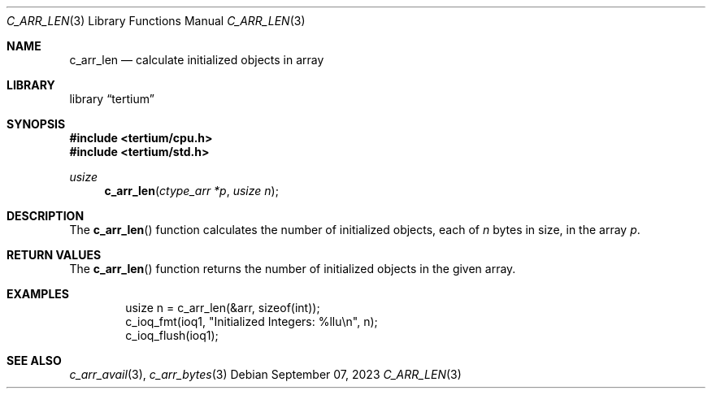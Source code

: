 .Dd $Mdocdate: September 07 2023 $
.Dt C_ARR_LEN 3
.Os
.Sh NAME
.Nm c_arr_len
.Nd calculate initialized objects in array
.Sh LIBRARY
.Lb tertium
.Sh SYNOPSIS
.In tertium/cpu.h
.In tertium/std.h
.Ft usize
.Fn c_arr_len "ctype_arr *p" "usize n"
.Sh DESCRIPTION
The
.Fn c_arr_len
function calculates the number of initialized objects, each of
.Fa n
bytes in size, in the array
.Fa p .
.Sh RETURN VALUES
The
.Fn c_arr_len
function returns the number of initialized objects in the given array.
.Sh EXAMPLES
.Bd -literal -offset indent
usize n = c_arr_len(&arr, sizeof(int));
c_ioq_fmt(ioq1, "Initialized Integers: %llu\en", n);
c_ioq_flush(ioq1);
.Ed
.Sh SEE ALSO
.Xr c_arr_avail 3 ,
.Xr c_arr_bytes 3
